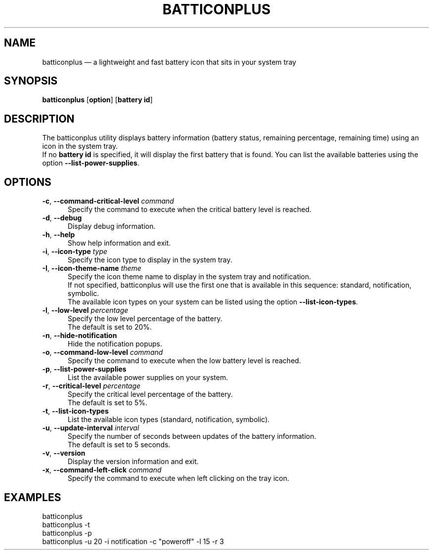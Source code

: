 .TH "BATTICONPLUS" "1" "June 11, 2019" "batticonplus" "User manual"
.SH "NAME"
batticonplus \(em a lightweight and fast battery icon that sits in your system tray
.SH "SYNOPSIS"
.PP
\fBbatticonplus\fR [\fBoption\fP] [\fBbattery id\fP]
.SH "DESCRIPTION"
.PP
The batticonplus utility displays battery information (battery status, remaining percentage, remaining time) using an icon in the system tray.
.br
If no \fBbattery id\fP is specified, it will display the first battery that is found.
You can list the available batteries using the option \fB\-\-list-power-supplies\fP.
.SH "OPTIONS"
.IP "\fB\-c\fP, \fB\-\-command-critical-level\fP \fIcommand\fR" 5
Specify the command to execute when the critical battery level is reached.
.IP "\fB-d\fP, \fB\-\-debug\fP" 5
Display debug information.
.IP "\fB-h\fP, \fB\-\-help\fP" 5
Show help information and exit.
.IP "\fB\-i\fP, \fB\-\-icon-type\fP \fItype\fR" 5
Specify the icon type to display in the system tray.
.IP "\fB\-I\fP, \fB\-\-icon-theme-name\fP \fItheme\fR" 5
Specify the icon theme name to display in the system tray and notification.
.br
If not specified, batticonplus will use the first one that is available in this sequence: standard, notification, symbolic.
.br
The available icon types on your system can be listed using the option \fB\-\-list-icon-types\fP.
.IP "\fB\-l\fP, \fB\-\-low-level\fP \fIpercentage\fR" 5
Specify the low level percentage of the battery.
.br
The default is set to 20%.
.IP "\fB-n\fP, \fB\-\-hide-notification\fP" 5
Hide the notification popups.
.IP "\fB\-o\fP, \fB\-\-command-low-level\fP \fIcommand\fR" 5
Specify the command to execute when the low battery level is reached.
.IP "\fB-p\fP, \fB\-\-list-power-supplies\fP" 5
List the available power supplies on your system.
.IP "\fB\-r\fP, \fB\-\-critical-level\fP \fIpercentage\fR" 5
Specify the critical level percentage of the battery.
.br
The default is set to 5%.
.IP "\fB-t\fP, \fB\-\-list-icon-types\fP" 5
List the available icon types (standard, notification, symbolic).
.IP "\fB\-u\fP, \fB\-\-update-interval\fP \fIinterval\fR" 5
Specify the number of seconds between updates of the battery information.
.br
The default is set to 5 seconds.
.IP "\fB-v\fP, \fB\-\-version\fP" 5
Display the version information and exit.
.IP "\fB\-x\fP, \fB\-\-command-left-click\fP \fIcommand\fR" 5
Specify the command to execute when left clicking on the tray icon.
.SH EXAMPLES
.EX
.TP
batticonplus
.TP
batticonplus -t
.TP
batticonplus -p
.TP
batticonplus -u 20 -i notification -c "poweroff" -l 15 -r 3
